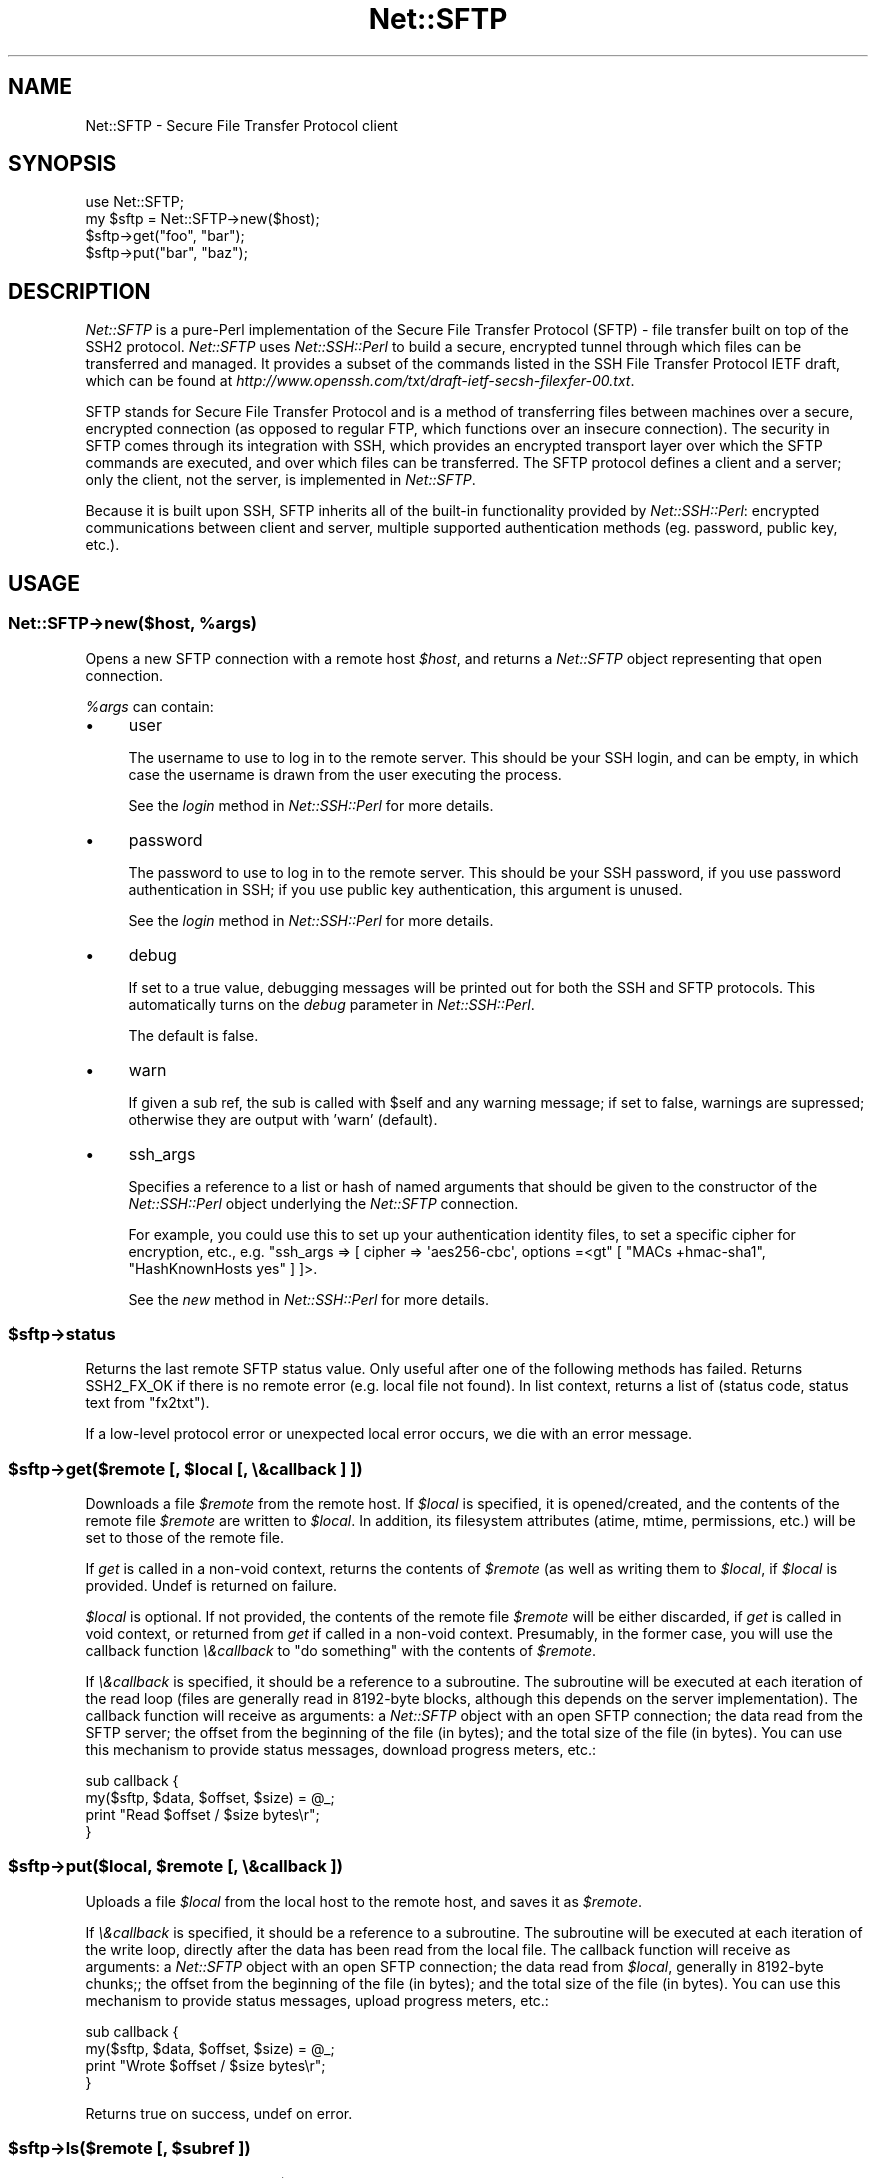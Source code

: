 .\" -*- mode: troff; coding: utf-8 -*-
.\" Automatically generated by Pod::Man 5.01 (Pod::Simple 3.43)
.\"
.\" Standard preamble:
.\" ========================================================================
.de Sp \" Vertical space (when we can't use .PP)
.if t .sp .5v
.if n .sp
..
.de Vb \" Begin verbatim text
.ft CW
.nf
.ne \\$1
..
.de Ve \" End verbatim text
.ft R
.fi
..
.\" \*(C` and \*(C' are quotes in nroff, nothing in troff, for use with C<>.
.ie n \{\
.    ds C` ""
.    ds C' ""
'br\}
.el\{\
.    ds C`
.    ds C'
'br\}
.\"
.\" Escape single quotes in literal strings from groff's Unicode transform.
.ie \n(.g .ds Aq \(aq
.el       .ds Aq '
.\"
.\" If the F register is >0, we'll generate index entries on stderr for
.\" titles (.TH), headers (.SH), subsections (.SS), items (.Ip), and index
.\" entries marked with X<> in POD.  Of course, you'll have to process the
.\" output yourself in some meaningful fashion.
.\"
.\" Avoid warning from groff about undefined register 'F'.
.de IX
..
.nr rF 0
.if \n(.g .if rF .nr rF 1
.if (\n(rF:(\n(.g==0)) \{\
.    if \nF \{\
.        de IX
.        tm Index:\\$1\t\\n%\t"\\$2"
..
.        if !\nF==2 \{\
.            nr % 0
.            nr F 2
.        \}
.    \}
.\}
.rr rF
.\" ========================================================================
.\"
.IX Title "Net::SFTP 3"
.TH Net::SFTP 3 2017-06-27 "perl v5.38.2" "User Contributed Perl Documentation"
.\" For nroff, turn off justification.  Always turn off hyphenation; it makes
.\" way too many mistakes in technical documents.
.if n .ad l
.nh
.SH NAME
Net::SFTP \- Secure File Transfer Protocol client
.SH SYNOPSIS
.IX Header "SYNOPSIS"
.Vb 4
\&    use Net::SFTP;
\&    my $sftp = Net::SFTP\->new($host);
\&    $sftp\->get("foo", "bar");
\&    $sftp\->put("bar", "baz");
.Ve
.SH DESCRIPTION
.IX Header "DESCRIPTION"
\&\fINet::SFTP\fR is a pure-Perl implementation of the Secure File
Transfer Protocol (SFTP) \- file transfer built on top of the
SSH2 protocol. \fINet::SFTP\fR uses \fINet::SSH::Perl\fR to build a
secure, encrypted tunnel through which files can be transferred
and managed. It provides a subset of the commands listed in
the SSH File Transfer Protocol IETF draft, which can be found
at \fIhttp://www.openssh.com/txt/draft\-ietf\-secsh\-filexfer\-00.txt\fR.
.PP
SFTP stands for Secure File Transfer Protocol and is a method of
transferring files between machines over a secure, encrypted
connection (as opposed to regular FTP, which functions over an
insecure connection). The security in SFTP comes through its
integration with SSH, which provides an encrypted transport
layer over which the SFTP commands are executed, and over which
files can be transferred. The SFTP protocol defines a client
and a server; only the client, not the server, is implemented
in \fINet::SFTP\fR.
.PP
Because it is built upon SSH, SFTP inherits all of the built-in
functionality provided by \fINet::SSH::Perl\fR: encrypted
communications between client and server, multiple supported
authentication methods (eg. password, public key, etc.).
.SH USAGE
.IX Header "USAGE"
.ie n .SS "Net::SFTP\->new($host, %args)"
.el .SS "Net::SFTP\->new($host, \f(CW%args\fP)"
.IX Subsection "Net::SFTP->new($host, %args)"
Opens a new SFTP connection with a remote host \fR\f(CI$host\fR\fI\fR, and
returns a \fINet::SFTP\fR object representing that open
connection.
.PP
\&\fR\f(CI%args\fR\fI\fR can contain:
.IP \(bu 4
user
.Sp
The username to use to log in to the remote server. This should
be your SSH login, and can be empty, in which case the username
is drawn from the user executing the process.
.Sp
See the \fIlogin\fR method in \fINet::SSH::Perl\fR for more details.
.IP \(bu 4
password
.Sp
The password to use to log in to the remote server. This should
be your SSH password, if you use password authentication in
SSH; if you use public key authentication, this argument is
unused.
.Sp
See the \fIlogin\fR method in \fINet::SSH::Perl\fR for more details.
.IP \(bu 4
debug
.Sp
If set to a true value, debugging messages will be printed out
for both the SSH and SFTP protocols. This automatically turns
on the \fIdebug\fR parameter in \fINet::SSH::Perl\fR.
.Sp
The default is false.
.IP \(bu 4
warn
.Sp
If given a sub ref, the sub is called with \f(CW$self\fR and any warning
message; if set to false, warnings are supressed; otherwise they
are output with 'warn' (default).
.IP \(bu 4
ssh_args
.Sp
Specifies a reference to a list or hash of named arguments that
should be given to the constructor of the \fINet::SSH::Perl\fR object
underlying the \fINet::SFTP\fR connection.
.Sp
For example, you could use this to set up your authentication
identity files, to set a specific cipher for encryption, etc.,
e.g. \f(CW\*(C`ssh_args => [ cipher => \*(Aqaes256\-cbc\*(Aq, options =<gt\*(C'\fR 
[ "MACs +hmac\-sha1", "HashKnownHosts yes" ] ]>.
.Sp
See the \fInew\fR method in \fINet::SSH::Perl\fR for more details.
.ie n .SS $sftp\->status
.el .SS \f(CW$sftp\fP\->status
.IX Subsection "$sftp->status"
Returns the last remote SFTP status value.  Only useful after one
of the following methods has failed.  Returns SSH2_FX_OK if there
is no remote error (e.g. local file not found).  In list context,
returns a list of (status code, status text from \f(CW\*(C`fx2txt\*(C'\fR).
.PP
If a low-level protocol error or unexpected local error occurs,
we die with an error message.
.ie n .SS "$sftp\->get($remote [, $local [, \e&callback ] ])"
.el .SS "\f(CW$sftp\fP\->get($remote [, \f(CW$local\fP [, \e&callback ] ])"
.IX Subsection "$sftp->get($remote [, $local [, &callback ] ])"
Downloads a file \fR\f(CI$remote\fR\fI\fR from the remote host. If \fI\fR\f(CI$local\fR\fI\fR
is specified, it is opened/created, and the contents of the
remote file \fI\fR\f(CI$remote\fR\fI\fR are written to \fI\fR\f(CI$local\fR\fI\fR. In addition,
its filesystem attributes (atime, mtime, permissions, etc.)
will be set to those of the remote file.
.PP
If \fIget\fR is called in a non-void context, returns the contents
of \fR\f(CI$remote\fR\fI\fR (as well as writing them to \fI\fR\f(CI$local\fR\fI\fR, if \fI\fR\f(CI$local\fR\fI\fR
is provided.  Undef is returned on failure.
.PP
\&\fR\f(CI$local\fR\fI\fR is optional. If not provided, the contents of the
remote file \fI\fR\f(CI$remote\fR\fI\fR will be either discarded, if \fIget\fR is
called in void context, or returned from \fIget\fR if called in
a non-void context. Presumably, in the former case, you will
use the callback function \fI\e&callback\fR to "do something" with
the contents of \fI\fR\f(CI$remote\fR\fI\fR.
.PP
If \fI\e&callback\fR is specified, it should be a reference to a
subroutine. The subroutine will be executed at each iteration
of the read loop (files are generally read in 8192\-byte
blocks, although this depends on the server implementation).
The callback function will receive as arguments: a
\&\fINet::SFTP\fR object with an open SFTP connection; the data
read from the SFTP server; the offset from the beginning of
the file (in bytes); and the total size of the file (in
bytes). You can use this mechanism to provide status messages,
download progress meters, etc.:
.PP
.Vb 4
\&    sub callback {
\&        my($sftp, $data, $offset, $size) = @_;
\&        print "Read $offset / $size bytes\er";
\&    }
.Ve
.ie n .SS "$sftp\->put($local, $remote [, \e&callback ])"
.el .SS "\f(CW$sftp\fP\->put($local, \f(CW$remote\fP [, \e&callback ])"
.IX Subsection "$sftp->put($local, $remote [, &callback ])"
Uploads a file \fR\f(CI$local\fR\fI\fR from the local host to the remote
host, and saves it as \fI\fR\f(CI$remote\fR\fI\fR.
.PP
If \fI\e&callback\fR is specified, it should be a reference to a
subroutine. The subroutine will be executed at each iteration
of the write loop, directly after the data has been read from
the local file. The callback function will receive as arguments:
a \fINet::SFTP\fR object with an open SFTP connection; the data
read from \fR\f(CI$local\fR\fI\fR, generally in 8192\-byte chunks;; the offset
from the beginning of the file (in bytes); and the total size
of the file (in bytes). You can use this mechanism to provide
status messages, upload progress meters, etc.:
.PP
.Vb 4
\&    sub callback {
\&        my($sftp, $data, $offset, $size) = @_;
\&        print "Wrote $offset / $size bytes\er";
\&    }
.Ve
.PP
Returns true on success, undef on error.
.ie n .SS "$sftp\->ls($remote [, $subref ])"
.el .SS "\f(CW$sftp\fP\->ls($remote [, \f(CW$subref\fP ])"
.IX Subsection "$sftp->ls($remote [, $subref ])"
Fetches a directory listing of \fR\f(CI$remote\fR\fI\fR.
.PP
If \fR\f(CI$subref\fR\fI\fR is specified, for each entry in the directory,
\&\fI\fR\f(CI$subref\fR\fI\fR will be called and given a reference to a hash
with three keys: \fIfilename\fR, the name of the entry in the
directory listing; \fIlongname\fR, an entry in a "long" listing
like \f(CW\*(C`ls \-l\*(C'\fR; and \fIa\fR, a \fINet::SFTP::Attributes\fR object,
which contains the file attributes of the entry (atime, mtime,
permissions, etc.).
.PP
If \fR\f(CI$subref\fR\fI\fR is not specified, returns a list of directory
entries, each of which is a reference to a hash as described
in the previous paragraph.
.SH "COMMAND METHODS"
.IX Header "COMMAND METHODS"
\&\fINet::SFTP\fR supports all of the commands listed in the SFTP
version 3 protocol specification. Each command is available
for execution as a separate method, with a few exceptions:
\&\fISSH_FXP_INIT\fR, \fISSH_FXP_VERSION\fR, and \fISSH_FXP_READDIR\fR.
.PP
These are the available command methods:
.ie n .SS "$sftp\->do_open($path, $flags [, $attrs ])"
.el .SS "\f(CW$sftp\fP\->do_open($path, \f(CW$flags\fP [, \f(CW$attrs\fP ])"
.IX Subsection "$sftp->do_open($path, $flags [, $attrs ])"
Sends the \fISSH_FXP_OPEN\fR command to open a remote file \fR\f(CI$path\fR\fI\fR,
and returns an open handle on success. On failure returns
\&\fIundef\fR. The "open handle" is not a Perl filehandle, nor is
it a file descriptor; it is merely a marker used to identify
the open file between the client and the server.
.PP
\&\fR\f(CI$flags\fR\fI\fR should be a bitmask of open flags, whose values can
be obtained from \fINet::SFTP::Constants\fR:
.PP
.Vb 1
\&    use Net::SFTP::Constants qw( :flags );
.Ve
.PP
\&\fR\f(CI$attrs\fR\fI\fR should be a \fINet::SFTP::Attributes\fR object,
specifying the initial attributes for the file \fI\fR\f(CI$path\fR\fI\fR. If
you're opening the file for reading only, \fI\fR\f(CI$attrs\fR\fI\fR can be
left blank, in which case it will be initialized to an
empty set of attributes.
.ie n .SS "$sftp\->do_read($handle, $offset, $copy_size)"
.el .SS "\f(CW$sftp\fP\->do_read($handle, \f(CW$offset\fP, \f(CW$copy_size\fP)"
.IX Subsection "$sftp->do_read($handle, $offset, $copy_size)"
Sends the \fISSH_FXP_READ\fR command to read from an open file
handle \fR\f(CI$handle\fR\fI\fR, starting at \fI\fR\f(CI$offset\fR\fI\fR, and reading at most
\&\fI\fR\f(CI$copy_size\fR\fI\fR bytes.
.PP
Returns a two-element list consisting of the data read from
the SFTP server in the first slot, and the status code (if any)
in the second. In the case of a successful read, the status code
will be \fIundef\fR, and the data will be defined and true. In the
case of EOF, the status code will be \fISSH2_FX_EOF\fR, and the
data will be \fIundef\fR. And in the case of an error in the read,
a warning will be emitted, the status code will contain the
error code, and the data will be \fIundef\fR.
.ie n .SS "$sftp\->do_write($handle, $offset, $data)"
.el .SS "\f(CW$sftp\fP\->do_write($handle, \f(CW$offset\fP, \f(CW$data\fP)"
.IX Subsection "$sftp->do_write($handle, $offset, $data)"
Sends the \fISSH_FXP_WRITE\fR command to write to an open file handle
\&\fR\f(CI$handle\fR\fI\fR, starting at \fI\fR\f(CI$offset\fR\fI\fR, and where the data to be
written is in \fI\fR\f(CI$data\fR\fI\fR.
.PP
Returns the status code. On a successful write, the status code
will be equal to SSH2_FX_OK; in the case of an unsuccessful
write, a warning will be emitted, and the status code will
contain the error returned from the server.
.ie n .SS $sftp\->do_close($handle)
.el .SS \f(CW$sftp\fP\->do_close($handle)
.IX Subsection "$sftp->do_close($handle)"
Sends the \fISSH_FXP_CLOSE\fR command to close either an open
file or open directory, identified by \fR\f(CI$handle\fR\fI\fR (the handle
returned from either \fIdo_open\fR or \fIdo_opendir\fR).
.PP
Emits a warning if the \fICLOSE\fR fails.
.PP
Returns the status code for the operation. To turn the
status code into a text message, take a look at the \f(CW\*(C`fx2txt\*(C'\fR
function in \fINet::SFTP::Util\fR.
.ie n .SS $sftp\->do_lstat($path)
.el .SS \f(CW$sftp\fP\->do_lstat($path)
.IX Subsection "$sftp->do_lstat($path)"
.ie n .SS $sftp\->do_fstat($handle)
.el .SS \f(CW$sftp\fP\->do_fstat($handle)
.IX Subsection "$sftp->do_fstat($handle)"
.ie n .SS $sftp\->do_stat($path)
.el .SS \f(CW$sftp\fP\->do_stat($path)
.IX Subsection "$sftp->do_stat($path)"
These three methods all perform similar functionality: they
run a \fIstat\fR on a remote file and return the results in a
\&\fINet::SFTP::Attributes\fR object on success.
.PP
On failure, all three methods return \fIundef\fR, and emit a
warning.
.PP
\&\fIdo_lstat\fR sends a \fISSH_FXP_LSTAT\fR command to obtain file
attributes for a named file \fR\f(CI$path\fR\fI\fR. \fIdo_stat\fR sends a
\&\fISSH_FXP_STAT\fR command, and differs from \fIdo_lstat\fR only
in that \fIdo_stat\fR follows symbolic links on the server,
whereas \fIdo_lstat\fR does not follow symbolic links.
.PP
\&\fIdo_fstat\fR sends a \fISSH_FXP_FSTAT\fR command to obtain file
attributes for an open file handle \fR\f(CI$handle\fR\fI\fR.
.ie n .SS "$sftp\->do_setstat($path, $attrs)"
.el .SS "\f(CW$sftp\fP\->do_setstat($path, \f(CW$attrs\fP)"
.IX Subsection "$sftp->do_setstat($path, $attrs)"
.ie n .SS "$sftp\->do_fsetstat($handle, $attrs)"
.el .SS "\f(CW$sftp\fP\->do_fsetstat($handle, \f(CW$attrs\fP)"
.IX Subsection "$sftp->do_fsetstat($handle, $attrs)"
These two methods both perform similar functionality: they
set the file attributes of a remote file. In both cases
\&\fR\f(CI$attrs\fR\fI\fR should be a \fINet::SFTP::Attributes\fR object.
.PP
\&\fIdo_setstat\fR sends a \fISSH_FXP_SETSTAT\fR command to set file
attributes for a remote named file \fR\f(CI$path\fR\fI\fR to \fI\fR\f(CI$attrs\fR\fI\fR.
.PP
\&\fIdo_fsetstat\fR sends a \fISSH_FXP_FSETSTAT\fR command to set the
attributes of an open file handle \fR\f(CI$handle\fR\fI\fR to \fI\fR\f(CI$attrs\fR\fI\fR.
.PP
Both methods emit a warning if the operation failes, and
both return the status code for the operation. To turn the
status code into a text message, take a look at the \f(CW\*(C`fx2txt\*(C'\fR
function in \fINet::SFTP::Util\fR.
.ie n .SS $sftp\->do_opendir($path)
.el .SS \f(CW$sftp\fP\->do_opendir($path)
.IX Subsection "$sftp->do_opendir($path)"
Sends a \fISSH_FXP_OPENDIR\fR command to open the remote
directory \fR\f(CI$path\fR\fI\fR, and returns an open handle on success.
On failure returns \fIundef\fR.
.ie n .SS $sftp\->do_remove($path)
.el .SS \f(CW$sftp\fP\->do_remove($path)
.IX Subsection "$sftp->do_remove($path)"
Sends a \fISSH_FXP_REMOVE\fR command to remove the remote file
\&\fR\f(CI$path\fR\fI\fR.
.PP
Emits a warning if the operation fails.
.PP
Returns the status code for the operation. To turn the
status code into a text message, take a look at the \f(CW\*(C`fx2txt\*(C'\fR
function in \fINet::SFTP::Util\fR.
.ie n .SS "$sftp\->do_mkdir($path, $attrs)"
.el .SS "\f(CW$sftp\fP\->do_mkdir($path, \f(CW$attrs\fP)"
.IX Subsection "$sftp->do_mkdir($path, $attrs)"
Sends a \fISSH_FXP_MKDIR\fR command to create a remote directory
\&\fR\f(CI$path\fR\fI\fR whose attributes should be initialized to \fI\fR\f(CI$attrs\fR\fI\fR,
a \fINet::SFTP::Attributes\fR object.
.PP
Emits a warning if the operation fails.
.PP
Returns the status code for the operation. To turn the
status code into a text message, take a look at the \f(CW\*(C`fx2txt\*(C'\fR
function in \fINet::SFTP::Util\fR.
.ie n .SS $sftp\->do_rmdir($path)
.el .SS \f(CW$sftp\fP\->do_rmdir($path)
.IX Subsection "$sftp->do_rmdir($path)"
Sends a \fISSH_FXP_RMDIR\fR command to remove a remote directory
\&\fR\f(CI$path\fR\fI\fR.
.PP
Emits a warning if the operation fails.
.PP
Returns the status code for the operation. To turn the
status code into a text message, take a look at the \f(CW\*(C`fx2txt\*(C'\fR
function in \fINet::SFTP::Util\fR.
.ie n .SS $sftp\->do_realpath($path)
.el .SS \f(CW$sftp\fP\->do_realpath($path)
.IX Subsection "$sftp->do_realpath($path)"
Sends a \fISSH_FXP_REALPATH\fR command to canonicalise \fR\f(CI$path\fR\fI\fR
to an absolute path. This can be useful for turning paths
containing \fI'..'\fR into absolute paths.
.PP
Returns the absolute path on success, \fIundef\fR on failure.
.ie n .SS "$sftp\->do_rename($old, $new)"
.el .SS "\f(CW$sftp\fP\->do_rename($old, \f(CW$new\fP)"
.IX Subsection "$sftp->do_rename($old, $new)"
Sends a \fISSH_FXP_RENAME\fR command to rename \fR\f(CI$old\fR\fI\fR to \fI\fR\f(CI$new\fR\fI\fR.
.PP
Emits a warning if the operation fails.
.PP
Returns the status code for the operation. To turn the
status code into a text message, take a look at the \f(CW\*(C`fx2txt\*(C'\fR
function in \fINet::SFTP::Util\fR.
.SH SUPPORT
.IX Header "SUPPORT"
For samples/tutorials, take a look at the scripts in \fIeg/\fR in
the distribution directory.
.PP
There is a mailing list for development discussion and usage
questions.  Posting is limited to subscribers only.  You can sign up
at http://lists.sourceforge.net/lists/listinfo/ssh\-sftp\-perl\-users
.PP
Please report all bugs via rt.cpan.org at
https://rt.cpan.org/NoAuth/ReportBug.html?Queue=net%3A%3Asftp
.SH AUTHOR
.IX Header "AUTHOR"
Current maintainer is David Robins, dbrobins@cpan.org.
.PP
Previous maintainer was Dave Rolsky, autarch@urth.org.
.PP
Originally written by Benjamin Trott.
.SH COPYRIGHT
.IX Header "COPYRIGHT"
Copyright (c) 2001\-2003 Benjamin Trott, Copyright (c) 2003\-2004 David
Rolsky.  Copyright (c) David Robins.  All rights reserved.  This
program is free software; you can redistribute it and/or modify it
under the same terms as Perl itself.
.PP
The full text of the license can be found in the LICENSE file included
with this module.
